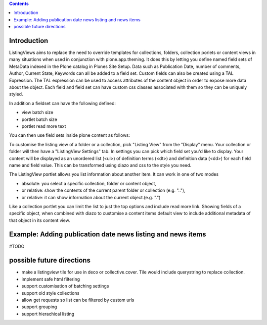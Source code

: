 .. contents::

Introduction
============

ListingViews aims to replace the need to override templates for collections, folders, collection porlets or content
views in many situations when used in conjunction with plone.app.theming. 
It does this by letting you define named field sets of MetaData indexed in the Plone catalog in Plones Site Setup.
Data such as Publication Date, number of comments, Author, Current State, Keywords can all be added to a field set. 
Custom fields can also be created using a TAL Expression. The TAL expression can be used to access attributes 
of the content object in order to expose more data about the object. Each field and field set can have custom css classes
associated with them so they can be uniquely styled.

In addition a fieldset can have the following defined:

- view batch size
- portlet batch size
- portlet read more text


You can then use field sets inside plone content as follows:

To customise the listing view of a folder or a collection, pick "Listing View" from the "Display" menu. Your collection
or folder will then have a "ListingView Settings" tab. In settings you can pick which field set you'd like to display.
Your content will be displayed as an unordered list (<ul>) of definition terms (<dt>) and definition data (<dd>) for 
each field name and field value. This can be transformed using diazo and css to the style you need.

The ListingView portlet allows you list information about another item. It can work in one of two modes

- absolute: you select a specific collection, folder or content object, 
- or relative: show the contents of the current parent folder or collection (e.g. ".."),
- or relative: it can show information about the current object.(e.g. ".")

Like a collection portlet you can limit the list to just the top options and include read more link. Showing fields
of a specific object, when combined with diazo to customise a content items default view to include additional metadata
of that object in its content view.

Example: Adding publication date news listing and news items
============================================================

#TODO


possible future directions
==========================
- make a listingview tile for use in deco or collective.cover. Tile would include querystring to replace collection.
- implement safe html filtering
- support customisation of batching settings
- support old style collections
- allow get requests so list can be filtered by custom urls
- support grouping
- support hierachical listing